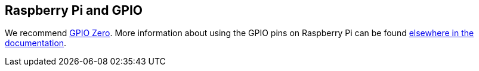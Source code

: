 == Raspberry Pi and GPIO

We recommend https://gpiozero.readthedocs.io/en/latest/[GPIO Zero]. More information about using the GPIO pins on Raspberry Pi can be found xref:raspberry-pi.adoc#gpio-and-the-40-pin-header[elsewhere in the documentation].